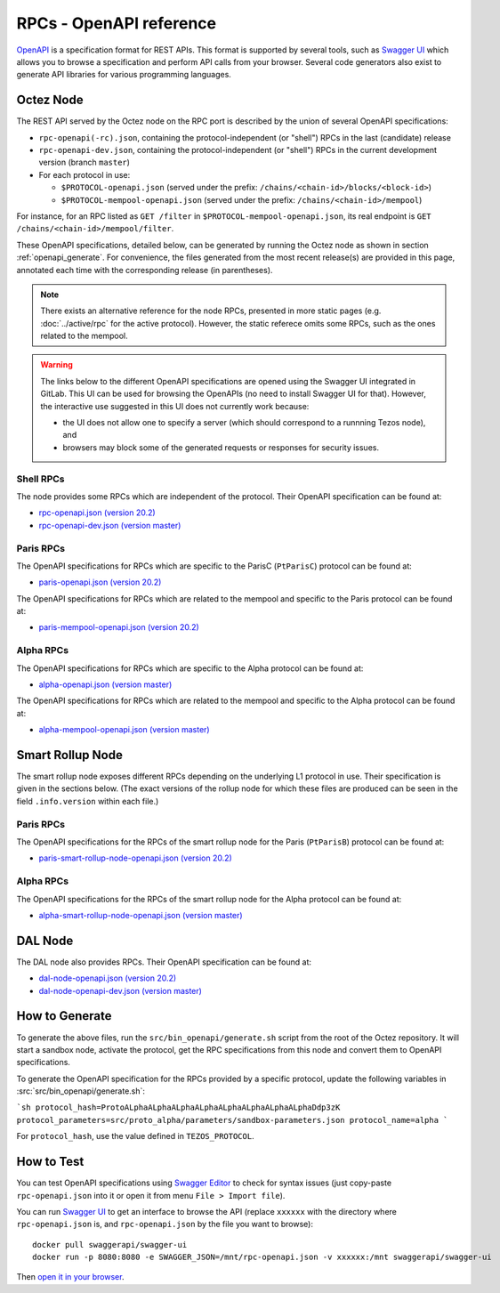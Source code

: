 RPCs - OpenAPI reference
========================

`OpenAPI <https://swagger.io/specification/>`_ is a specification format for REST APIs.
This format is supported by several tools, such as
`Swagger UI <https://swagger.io/tools/swagger-ui/>`_ which allows you to browse
a specification and perform API calls from your browser.
Several code generators also exist to generate API libraries for various
programming languages.

Octez Node
~~~~~~~~~~

The REST API served by the Octez node on the RPC port is described by the union of several OpenAPI specifications:

- ``rpc-openapi(-rc).json``, containing the protocol-independent (or "shell") RPCs in the last (candidate) release
- ``rpc-openapi-dev.json``, containing the protocol-independent (or "shell") RPCs in the current development version (branch ``master``)
- For each protocol in use:

  + ``$PROTOCOL-openapi.json`` (served under the prefix: ``/chains/<chain-id>/blocks/<block-id>``)
  + ``$PROTOCOL-mempool-openapi.json`` (served under the prefix: ``/chains/<chain-id>/mempool``)

For instance, for an RPC listed as ``GET /filter`` in ``$PROTOCOL-mempool-openapi.json``, its real endpoint is ``GET /chains/<chain-id>/mempool/filter``.

These OpenAPI specifications, detailed below, can be generated by running the Octez node as shown in section :ref:`openapi_generate`.
For convenience, the files generated from the most recent release(s) are provided in this page, annotated each time with the corresponding release (in parentheses).

.. note::
    There exists an alternative reference for the node RPCs, presented in more static pages (e.g. :doc:`../active/rpc` for the active protocol).
    However, the static referece omits some RPCs, such as the ones related to the mempool.

.. warning::
    The links below to the different OpenAPI specifications are opened using the Swagger UI integrated in GitLab.
    This UI can be used for browsing the OpenAPIs (no need to install Swagger UI for that).
    However, the interactive use suggested in this UI does not currently work because:

    - the UI does not allow one to specify a server (which should correspond to a runnning Tezos node), and
    - browsers may block some of the generated requests or responses for security issues.

Shell RPCs
----------

.. Note: the links currently point to master because no release branch
.. currently has the OpenAPI specification.
..
.. As soon as an actual release has this specification we should update
.. this section and the next one. The idea would be to link to all release tags,
.. and have an additional link at the top to the latest-release branch.
.. We'll probably remove the link to the specification for version 7.5 at this point
.. since it does not make sense to keep it in master forever.

The node provides some RPCs which are independent of the protocol.
Their OpenAPI specification can be found at:

- `rpc-openapi.json (version 20.2) <https://gitlab.com/tezos/tezos/-/blob/master/docs/api/rpc-openapi.json>`_
- `rpc-openapi-dev.json (version master) <https://gitlab.com/tezos/tezos/-/blob/master/docs/api/rpc-openapi-dev.json>`_

.. TODO tezos/tezos#2170: add/remove section(s)

Paris RPCs
-----------

The OpenAPI specifications for RPCs which are specific to the ParisC (``PtParisC``)
protocol can be found at:

- `paris-openapi.json (version 20.2) <https://gitlab.com/tezos/tezos/-/blob/master/docs/api/paris-openapi.json>`_

The OpenAPI specifications for RPCs which are related to the mempool
and specific to the Paris protocol can be found at:

- `paris-mempool-openapi.json (version 20.2) <https://gitlab.com/tezos/tezos/-/blob/master/docs/api/paris-mempool-openapi.json>`_

Alpha RPCs
----------

The OpenAPI specifications for RPCs which are specific to the Alpha
protocol can be found at:

- `alpha-openapi.json (version master) <https://gitlab.com/tezos/tezos/-/blob/master/docs/api/alpha-openapi.json>`_

The OpenAPI specifications for RPCs which are related to the mempool
and specific to the Alpha protocol can be found at:

- `alpha-mempool-openapi.json (version master) <https://gitlab.com/tezos/tezos/-/blob/master/docs/api/alpha-mempool-openapi.json>`_

Smart Rollup Node
~~~~~~~~~~~~~~~~~

The smart rollup node exposes different RPCs depending on the underlying L1
protocol in use. Their specification is given in the sections below.
(The exact versions of the rollup node for which these files are produced can be
seen in the field ``.info.version`` within each file.)

.. TODO tezos/tezos#2170: add/remove section(s)

Paris RPCs
----------

The OpenAPI specifications for the RPCs of the smart rollup node for the Paris
(``PtParisB``) protocol can be found at:

- `paris-smart-rollup-node-openapi.json (version 20.2)
  <https://gitlab.com/tezos/tezos/-/blob/master/docs/api/paris-smart-rollup-node-openapi.json>`_

Alpha RPCs
----------

The OpenAPI specifications for the RPCs of the smart rollup node for the Alpha
protocol can be found at:

- `alpha-smart-rollup-node-openapi.json (version master)
  <https://gitlab.com/tezos/tezos/-/blob/master/docs/api/alpha-smart-rollup-node-openapi.json>`_

DAL Node
~~~~~~~~

The DAL node also provides RPCs.
Their OpenAPI specification can be found at:

- `dal-node-openapi.json (version 20.2) <https://gitlab.com/tezos/tezos/-/blob/master/docs/api/dal-node-openapi.json>`_
- `dal-node-openapi-dev.json (version master) <https://gitlab.com/tezos/tezos/-/blob/master/docs/api/dal-node-openapi-dev.json>`_

.. _openapi_generate:

How to Generate
~~~~~~~~~~~~~~~

To generate the above files, run the ``src/bin_openapi/generate.sh`` script
from the root of the Octez repository.
It will start a sandbox node, activate the protocol,
get the RPC specifications from this node and convert them to OpenAPI specifications.

To generate the OpenAPI specification for the RPCs provided by a specific protocol,
update the following variables in :src:`src/bin_openapi/generate.sh`:

```sh
protocol_hash=ProtoALphaALphaALphaALphaALphaALphaALphaALphaDdp3zK
protocol_parameters=src/proto_alpha/parameters/sandbox-parameters.json
protocol_name=alpha
```

For ``protocol_hash``, use the value defined in ``TEZOS_PROTOCOL``.


How to Test
~~~~~~~~~~~

You can test OpenAPI specifications using `Swagger Editor <https://editor.swagger.io/>`_
to check for syntax issues (just copy-paste ``rpc-openapi.json`` into it or open
it from menu ``File > Import file``).

You can run `Swagger UI <https://swagger.io/tools/swagger-ui/>`_ to get an interface
to browse the API (replace ``xxxxxx`` with the directory where ``rpc-openapi.json`` is,
and ``rpc-openapi.json`` by the file you want to browse)::

    docker pull swaggerapi/swagger-ui
    docker run -p 8080:8080 -e SWAGGER_JSON=/mnt/rpc-openapi.json -v xxxxxx:/mnt swaggerapi/swagger-ui

Then `open it in your browser <https://localhost:8080>`_.
